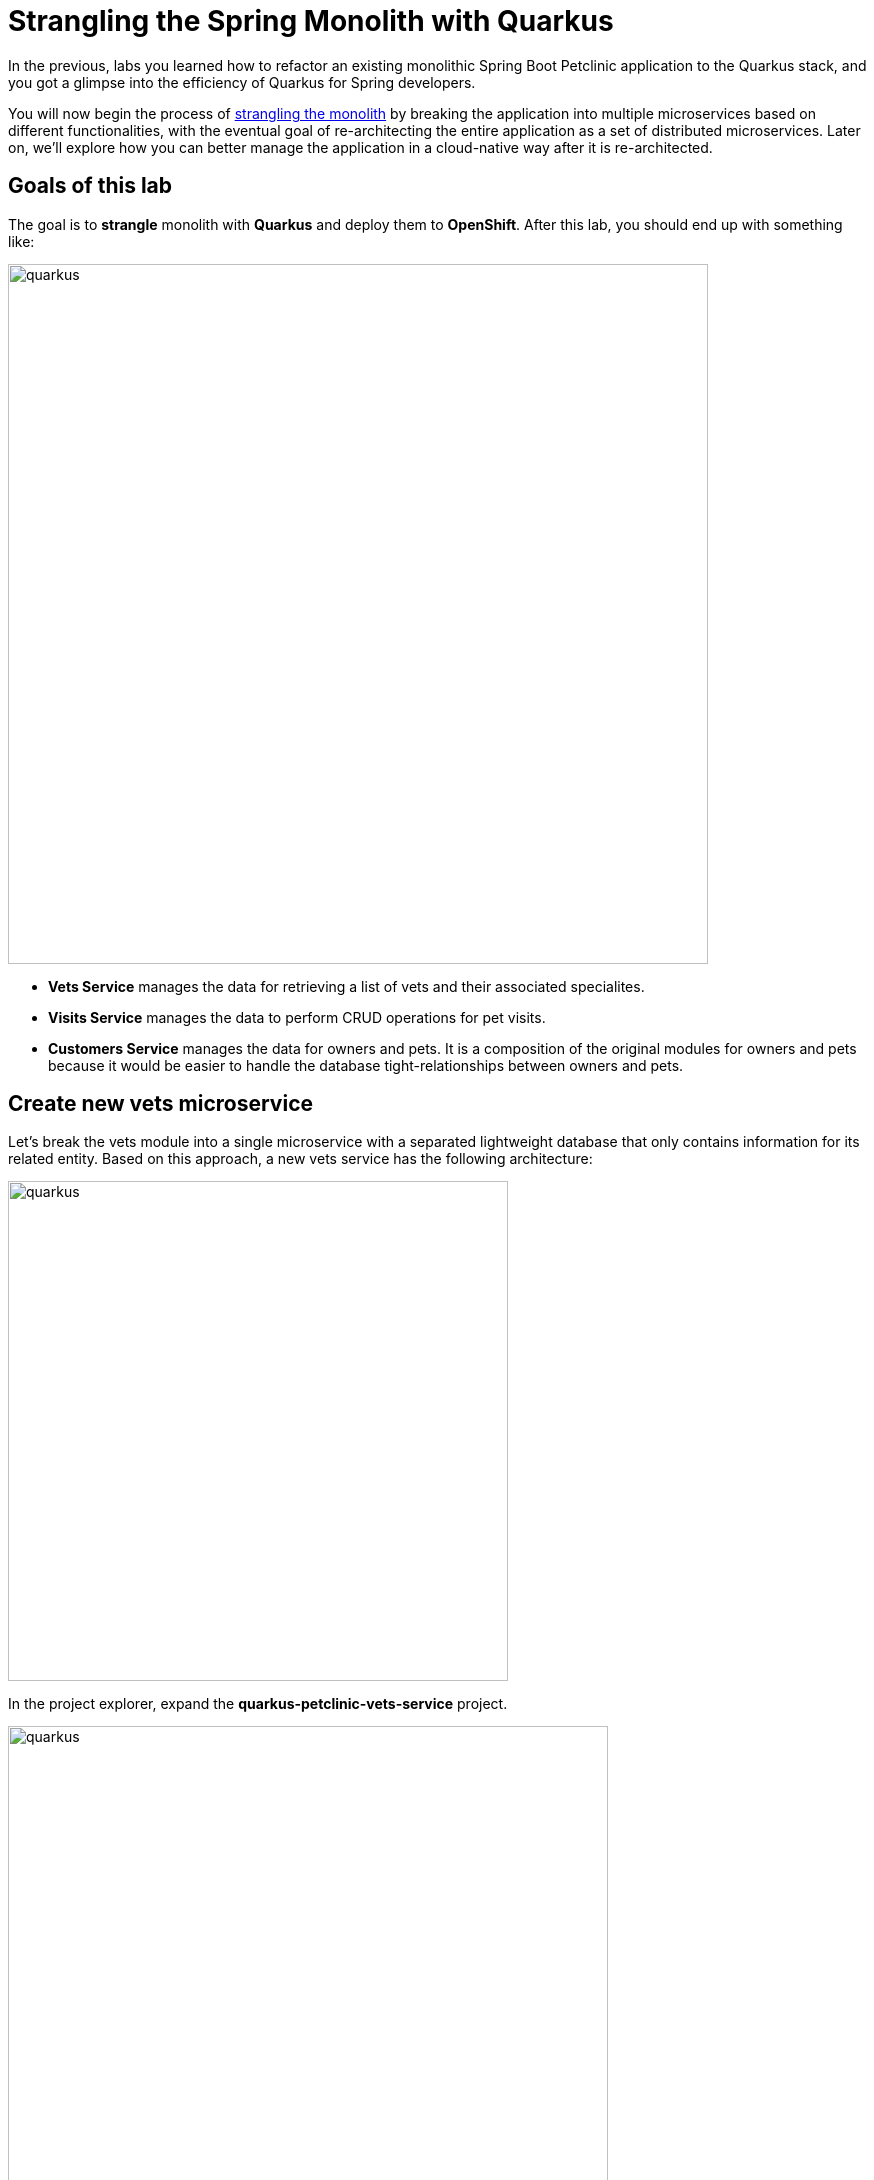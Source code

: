 = Strangling the Spring Monolith with Quarkus
:experimental:

In the previous, labs you learned how to refactor an existing monolithic Spring Boot Petclinic application to the Quarkus stack, and you got a glimpse into the efficiency of Quarkus for Spring developers.

You will now begin the process of https://martinfowler.com/bliki/StranglerFigApplication.html[strangling the monolith^] by breaking the application into multiple microservices based on different functionalities, with the eventual goal of re-architecting the entire application as a set of distributed microservices. Later on, we’ll explore how you can better manage the application in a cloud-native way after it is re-architected.

== Goals of this lab

The goal is to *strangle* monolith with *Quarkus* and deploy them to *OpenShift*. After this lab, you should end up with something like:

image::spring2quarkus-strangle-diagram.png[quarkus, 700]

* *Vets Service* manages the data for retrieving a list of vets and their associated specialites.
* *Visits Service* manages the data to perform CRUD operations for pet visits.
* *Customers Service* manages the data for owners and pets. It is a composition of the original modules for owners and pets because it would be easier to handle the database tight-relationships between owners and pets.

== Create new vets microservice

Let's break the vets module into a single microservice with a separated lightweight database that only contains information for its related entity. Based on this approach, a new vets service has the following architecture:

image::vets-service-architecture.png[quarkus, 500]

In the project explorer, expand the *quarkus-petclinic-vets-service* project.

image::new-vets-prj-structure.png[quarkus, 600]

To leverage a new service by the existing Quarkus petclinic application, the vets service exposes the following endpoint:

[cols="1,1,3", options="header"]
|===
| HTTP Method | Endpoint | Description
| GET | /vets | Retrieves a list of vets and their associated specialties
|===

Developing REST APIs with Quarkus is similar with using Spring Boot. Quarkus uses JAX-RS from the Microprofile specifications. Here's a list of common annotations used for REST development in Sprinb and Quarkus:

[options="header"]
|===
| Spring Annotation | JAX-RS Annotation
| @RequestMapping | @Path
| @GetMapping | @GET 
| @PostMapping | @POST 
| @PutMapping | @PUT 
| @DeleteMapping | @DELETE
| @PathVariable | @PathParam
| @RequestParam | @QueryParam
|===

We’ll first need to edit `VetsResource.java` class file in `src/main/java/org/acme/rest`, and add the following code under the `// TODO: Add the List method to retrieve the vets` comment:

[source,java,role="copypaste"]
----
    @GET
    public List<Vet> get() {
        LOG.debug("Inside get() method");
        return service.getAll();
    }
----

Also, don’t forget to add the import statement by un-commenting the import statement for VetsResource near the top:

[source,java]
----
import java.util.List;
import javax.ws.rs.GET;
import org.acme.model.Vet;
----

Open a new CodeReady Workspaces Terminal and run the following commands to run the vets service locally:

[source,console,role="copypaste"]
----
mvn quarkus:dev -Ddebug=7005 -f $CHE_PROJECTS_ROOT/quarkus-workshop-m3-labs/quarkus-petclinic-vets-service
----

[NOTE]
====
The vets service is configured to listen port *7070* based on configs in *application.properties*. We also specify the debug port manually to avoid a port conflict with services that we will run later.
====

Once the vets service is running, Open a new terminal window and invoke the RESTful endpoint using the following CURL commands:

[source,sh,role="copypaste"]

----
curl http://localhost:7070/vets | jq
----

The output looks like:

[source,json]
----
...
 {
    "id": 5,
    "firstName": "Henry",
    "lastName": "Stevens",
    "specialties": [
      {
        "id": 1,
        "name": "radiology"
      }
    ]
  },
  {
    "id": 6,
    "firstName": "Sharon",
    "lastName": "Jenkins",
    "specialties": []
  }
]
----

*Great job!* You have successfully created a new microservice for the *vets service*.

== Strangle the Petclinic Monolith

Now that you have a new microservice developed for the *vets service*, you'll strangle the existing Petclinic monolith to use the vets service.

The monlith web application will need to make _HTTP_ calls to the the vets service. You could make the calls manually, but this approach requires a lot of boiler-plate code and it is error prone. As an alternative, you will use the *MicroProfile Rest Client* which is similar to *Spring Cloud Feign*. 

The MicroProfile Rest Client provides a type-safe approach to invoke RESTful services over HTTP. Using the MicroProfile REST Client is as simple as creating an interface using the proper JAX-RS and MicroProfile annotations.

Add _quarkus-rest-client_ and _quarkus-resteasy-jackson_ extension in CodeReady Workspaces Terminal:

[source,sh,role="copypaste"]
----
mvn -q quarkus:add-extension -Dextensions="rest-client,resteasy-jackson" -f $CHE_PROJECTS_ROOT/quarkus-workshop-m3-labs/quarkus-petclinic
----

You should see in the output:

[source,console]
----
✅ Extension io.quarkus:quarkus-resteasy-jackson has been installed
✅ Extension io.quarkus:quarkus-rest-client has been installed
----

* *quarkus-rest-client* provides a Quarkus wrapper for the Microprofile Rest Client implementation
* *quarkus-resteasy-jackson* handles automatic serialization/deserialization of Java obects to/from JSON. Quarkus also supports JSON-B as a separate dependency.

Let's develop a MicroProfile Rest Client for the vets service. Open `VetsResource.java` class file in `src/main/java/org/acme/client` in *quarkus-petclinic* project: 

image::quarkus-petclinic-vetsclient.png[quarkus, 600]

Copy the following code to create a new VetsRestClient interface:

[source,java,role="copypaste"]
----
package org.acme.client;

import java.util.List;

import javax.ws.rs.GET;
import javax.ws.rs.Path;
import javax.ws.rs.Produces;
import javax.ws.rs.core.MediaType;

import org.acme.model.Vet;
import org.eclipse.microprofile.rest.client.inject.RegisterRestClient;

@Path("/vets")
@RegisterRestClient // <1>
public interface VetsRestClient {

    @GET
    @Produces(MediaType.APPLICATION_JSON)
    public List<Vet> getAll(); // <2>

}
----

<1> *@RegisterRestClient* annotation allows Quarkus to know that this interface is meant to be available for CDI injection as a REST Client.
<2> *getAll* method gives our code the ability to retrieve a list of vets from the _vets service_. The client will handle all the networking and marshalling leaving our code clean of such technical details.

In order to determine the base URL to which REST calls will be made, the REST Client uses configuration from _application.properties_. The name of the property needs to follow a certain convention for naming.

Open `application.properties` file in `src/main/resources` of quarkus-petclinic project then append the following configuration:

[source,shell,role="copypaste"]
----
%dev.org.acme.client.VetsRestClient/mp-rest/url=http://localhost:7070 // <1>
%dev.org.acme.client.VetsRestClient/mp-rest/scope=javax.inject.Singleton // <2>
----

<1> All requests performed using _VetsRestClient_ will use http://localhost:7070 as the base URL. Using the configuration above, calling the _getAll()_ method of _VetsRestClient_ would result in an HTTP GET request being made to http://localhost:7070/vets. 
<2> The default scope of VetsRestClient will be _@Singleton_. Supported scope values are @Singleton, @Dependent, @ApplicationScoped and @RequestScoped. The default scope is @Dependent. The default scope can also be defined on the interface.

[NOTE]
====
It is important that `org.acme.client.VetsRestClient` must match the fully qualified name of the `VetsRestClient` interface we created in the previous section.
====

Now you'll modify the existing _VetResource_ file to communicate with _VetsRestClient_ rather than the existing _VetsService_.

Open `VetsResource.java` class file in `src/main/java/org/acme/rest` then add the following code under the `// TODO: Inject RestClient Bean` comment:

[source,java,role="copypaste"]
----
    @Inject
    @RestClient
    VetsRestClient vetsRestClient;
----

Replace `get()` method with the following code to invoke _vetsRestClient_:

[source,java,role="copypaste"]
----
    @GET
    @Produces(MediaType.TEXT_HTML)
    public TemplateInstance get() {
        List<Vet> data = vetsRestClient.getAll();
        return vets.data("active", "vets")
                .data("vets", data);
    }
----

Add the necessary imports below the existing `import` statements near the top of the file:

[source,java,role="copypaste"]
----
import java.util.List;
import org.acme.model.Vet;

import org.acme.client.VetsRestClient;
import org.eclipse.microprofile.rest.client.inject.RestClient;
----

Delete unnecessary _VetsService_ references since we are no longer using it. Comment `// TODO: Inject CDI Bean` in `VetsResource` class file:

[source,java]
----
    // // TODO: Inject CDI Bean
    // @Inject 
    // VetsService service; 
----

Comment the following package:

[source,java]
----
// import org.acme.service.VetsService;
----

At this point, *Vet* and *Specialty* model objects are simply data transfer objects (DTOs). There is no longer a requirement to expand the *Panache* class. Open `Vet.java` class file in `src/main/java/org/acme/model` then *replace* the following code:

[source,java,role="copypaste"]
----
package org.acme.model;

import java.util.List;

public class Vet {

    public long id;
    public String firstName;
    public String lastName;
    public List<Specialty> specialties;

}
----

Open `Specialty.java` class file in `src/main/java/org/acme/model` then *replace* the following code:

[source,java,role="copypaste"]
----
package org.acme.model;

import java.util.List;

public class Specialty {

    public long id;
    public String name;
    public List<Vet> vets;

}
----

Run the following command to delete `VetsService.java` file in CodeReady Workspaces Terminal:

[source,sh,role="copypaste"]
----
rm -rf $CHE_PROJECTS_ROOT/quarkus-workshop-m3-labs/quarkus-petclinic/src/main/java/org/acme/service/VetsService.java
----

The existing data in monolith Petclinic application is no longer required because the data is now managed by the new _vets service_ withe a separated database. Comment the following database entries in `import.sql` file:

[source,sql]
----
-- INSERT INTO vets VALUES (1, 'James', 'Carter');
-- INSERT INTO vets VALUES (2, 'Helen', 'Leary');
-- INSERT INTO vets VALUES (3, 'Linda', 'Douglas');
-- INSERT INTO vets VALUES (4, 'Rafael', 'Ortega');
-- INSERT INTO vets VALUES (5, 'Henry', 'Stevens');
-- INSERT INTO vets VALUES (6, 'Sharon', 'Jenkins');

-- INSERT INTO specialties VALUES (1, 'radiology');
-- INSERT INTO specialties VALUES (2, 'surgery');
-- INSERT INTO specialties VALUES (3, 'dentistry');

-- INSERT INTO vet_specialties (id, vet_id, specialty_id) VALUES (nextval('hibernate_sequence'), 2, 1);
-- INSERT INTO vet_specialties (id, vet_id, specialty_id) VALUES (nextval('hibernate_sequence'), 3, 2);
-- INSERT INTO vet_specialties (id, vet_id, specialty_id) VALUES (nextval('hibernate_sequence'), 3, 3);
-- INSERT INTO vet_specialties (id, vet_id, specialty_id) VALUES (nextval('hibernate_sequence'), 4, 2);
-- INSERT INTO vet_specialties (id, vet_id, specialty_id) VALUES (nextval('hibernate_sequence'), 5, 1);
----

Go back to the _Quarkus Petclinic_ page in your browser, click on the `VETERINARIAN` menu then you should see the following rendered page:

image::quarkus-vets-data.png[spring-schema.png, 900]

*Congratulations!* You successfully retrieved a list of vets from the _Vets_ microservice. You also took the first major step of strangling the monolith application. In the essense of time, We will provide the remaining microservices(_Visits_, _Customers_, _Web_) for you:

image::remain-microservices.png[quarkus, 600]

== Deploy to PostgreSQL in Production

Our production environment needs a "real" database so let's deploy a Postgres database to OpenShift. Login with your assigned username and password (e.g. `{{ USER_ID }}/{{ OPENSHIFT_USER_PASSWORD }}`) in the {{ CONSOLE_URL}}[OpenShift Console^]:

image::ocplogin.png[login,700]

Once logged in, click on the name of your project (`{{ USER_ID }}-project`):

image::ocpproj.png[project,700]

Switch to the _Developer Perspective_ using the upper-left drop-down:

image::devperspective.png[perspective, 700]

click **+Add** on the left, on the _Database_ box on the project overview:

image::db.png[db, 700]

Type in `postgres` in the search box, and click on the *PostgreSQL (ephemeral)*:

image::db-postgres.png[db, 700]

Click on *Instantiate Template* and fill in the following fields, leaving the others as their default values:

* **Namespace** (the first one): Select `{{ USER_ID }}-project`
* **Namespace** (the _second_ one): `openshift`
* **Database Service Name**: `vets-database`
* **PostgreSQL Connection Username**: `vets`
* **PostgreSQL Connection Password**: `mysecretpassword`
* **PostgreSQL Database Name**: `vets`

image::db-postgres-values.png[db, 700]

Click *Create*. 

== Login to OpenShift

Although your Eclipse Che workspace is running on the Kubernetes cluster, it's running with a default restricted _Service Account_ that prevents you from creating most resource types. So we'll log in with your workshop user. Click on **Login to OpenShift**, and enter your given credentials:

* Username: **`{{ USER_ID }}`**
* Password: **`{{ OPENSHIFT_USER_PASSWORD }}`**

image::cmd-login.png[login,700]

[WARNING]
====
Use the username and password you were assigned by the instructor.
====

You should see:

[source, none]
----
Login successful.

You have one project on this server: "{{ USER_ID }}-project"

Using project "{{ USER_ID }}-project".
Welcome! See 'oc help' to get started.
----

[NOTE]
====
After you log in using *Login to OpenShift*, the terminal is no longer usable as a regular terminal. You can close the terminal window. You will still be logged in when you open more terminals later!
====

Congratulations, you are now authenticated to the OpenShift server via the CLI. We'll use the prettier web console later on in this lab.

[WARNING]
====
The login session might timeout after long periods of inactivity. If this happens, you'll get messages like `Error from server (Forbidden): xxxxx is forbidden: User "system:anonymous" cannot xxxxx`. Simply login again!
====

https://kubernetes.io/docs/concepts/overview/working-with-objects/namespaces/[Namespaces^] are a top level concept to help you organize your deployments and teams of developers. A namespace allows a community of users (or a user) to organize and manage
their content in isolation from other communities. OpenShift _projects_ provide additional functionality for managing Kubernetes namespaces.

== Deploy vets microservice to OpenShift

Let’s deploy our new Quarkus vets microservices to OpenShift! Quarkus offers the ability to automatically generate OpenShift resources based on sane default and user supplied configuration. The OpenShift extension is actually a wrapper extension that brings together the https://quarkus.io/guides/deploying-to-kubernetes[kubernetes^] and https://quarkus.io/guides/container-image#s2i[container-image-s2i^] extensions with defaults so that it’s easier for the user to get started with Quarkus on OpenShift.

Add _openshift_ extension via CodeReady Workspaces Terminal:

[source,sh,role="copypaste"]
----
mvn -q quarkus:add-extension -Dextensions="openshift" -f $CHE_PROJECTS_ROOT/quarkus-workshop-m3-labs/quarkus-petclinic-vets-service
----

you will see:

[source,console]
----
✅ Extension io.quarkus:quarkus-openshift has been installed
----

Append the following variables in `src/main/resources/application.properties`:

[source,shell,role="copypaste"]
----
%prod.quarkus.datasource.url=jdbc:postgresql://vets-database:5432/vets
%prod.quarkus.datasource.driver=org.postgresql.Driver
%prod.quarkus.datasource.username=vets
%prod.quarkus.datasource.password=mysecretpassword
%prod.quarkus.datasource.max-size=8
%prod.quarkus.datasource.min-size=2
%prod.quarkus.hibernate-orm.database.generation=drop-and-create
%prod.quarkus.hibernate-orm.sql-load-script=import.sql
%prod.quarkus.hibernate-orm.log.sql=true

%prod.quarkus.kubernetes-client.trust-certs=true<1>
%prod.quarkus.container-image.build=true<2>
%prod.quarkus.kubernetes.deploy=true<3>
%prod.quarkus.kubernetes.deployment-target=openshift<4>
%prod.quarkus.openshift.expose=true<5>
%prod.quarkus.openshift.labels.app.openshift.io/runtime=quarkus<6>
%prod.quarkus.openshift.part-of=vets-app
%prod.quarkus.openshift.component=rest-api
%prod.quarkus.openshift.annotations."app.openshift.io/connects-to"=vets-database
----

<1> We are using self-signed certs in this simple example, so this simply says to the extension to trust them.
<2> Instructs the extension to build a container image
<3> Instructs the extension to deploy to OpenShift after the container image is built
<4> Instructs the extension to generate and create the OpenShift resources (like `DeploymentConfig` and `Service`) after building the container
<5> Instructs the extension to generate an OpenShift `Route`.
<6> Adds a nice-looking icon to the app when viewing the OpenShift Developer Toplogy

Build and deploy the people application via running the following maven plugin in CodeReady Workspaces Terminal:

[source,sh,role="copypaste"]
----
mvn clean package -f $CHE_PROJECTS_ROOT/quarkus-workshop-m3-labs/quarkus-petclinic-vets-service
----

As you recall, the output of this process is a native Linux binary but also running Source-To-Image(S2I) build processor.

**Wait for it to finish!**. You should get a **BUILD SUCCESS** message at the end. Once that's done, make sure it's actually done rolling out:

[source,sh,role="copypaste"]
----
oc rollout status -w dc/vets-service
----

[NOTE]
====
`dc` in `dc/vets-service` is shorthand for OpenShift's _DeploymentConfig_ object type. There are other shortcuts like `bc` for _BuildConfig_, `svc` for Kubernetes _Services_, and so on.
====

Wait for that command to report `replication controller "vets-service-1" successfully rolled out` before continuing.

And now we can access using `curl` once again. In the Terminal, run this command to access the endpoint:

[source,sh,role="copypaste copypaste"]
----
curl $(oc get route vets-service -o=go-template --template={% raw %}'{{ .spec.host }}'{% endraw %})/vets | jq
----

The output looks like:

[source,json]
----
...
 {
    "id": 5,
    "firstName": "Henry",
    "lastName": "Stevens",
    "specialties": [
      {
        "id": 1,
        "name": "radiology"
      }
    ]
  },
  {
    "id": 6,
    "firstName": "Sharon",
    "lastName": "Jenkins",
    "specialties": []
  }
]
----

And label the items with proper icons:

[source,sh,role="copypaste"]
----
oc label dc/vets-database app.openshift.io/runtime=postgresql --overwrite && \
oc label dc/vets-database app.kubernetes.io/part-of=vets-app --overwrite
----

This will deploy the new vets service to our new project. Click on the {{ CONSOLE_URL }}/topology/ns/{{ USER_ID }}-project[Topology View^] to see it:

image::vets-deployment.png[inventory_db_deployments, 700]

*Great job!* Let's build and deploy the remaining microservices(_Visits_, _Customers_, _Web_) to OpenShift by executing the following shell script in a CodeReady Workspaces Terminal:

[source, shell, role="copypaste"]
----
sh $CHE_PROJECTS_ROOT/quarkus-workshop-m3-labs/scripts/deploy-remain.sh {{ USER_ID }}
----

Wait for the script to complete before continuing. It normally takes a few minutes to deploy 3 applications and databases to OpenShift.

When the script completes, the app is deployed to OpenShift. Back on the {{ CONSOLE_URL }}/topology/ns/{{ USER_ID }}-project[Topology View^], make sure it's done deploying (dark blue circle):

image::topology-view.png[topology-view.png, 900]

Click on `Open URL` then you will see the landing page of Quarkus Petclinic application based on microservices. 

Let's do a quick sanity test if new microservices are working well. Click on http://petclinic-web-v2-{{ USER_ID }}-project.{{ ROUTE_SUBDOMAIN}}/owners?id=6[Jean Coleman Information^] then you shoud see this:

image::owners-detail-view.png[owners-detail-view.png, 900]

== Congratulations!

You have successfully strangled monolith `Spring monolith application` to `Quarkus microservices` then deployed them to OpenShift!
